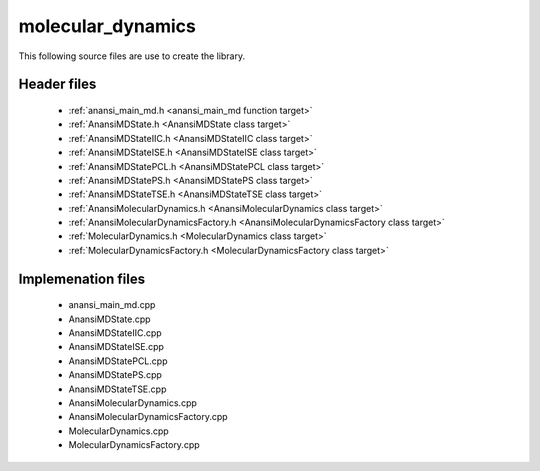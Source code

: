 molecular_dynamics
==================

This following source files are use to create the library.

Header files
------------

    * :ref:`anansi_main_md.h <anansi_main_md function target>`
    * :ref:`AnansiMDState.h <AnansiMDState class target>`
    * :ref:`AnansiMDStateIIC.h <AnansiMDStateIIC class target>`
    * :ref:`AnansiMDStateISE.h <AnansiMDStateISE class target>`
    * :ref:`AnansiMDStatePCL.h <AnansiMDStatePCL class target>`
    * :ref:`AnansiMDStatePS.h <AnansiMDStatePS class target>`
    * :ref:`AnansiMDStateTSE.h <AnansiMDStateTSE class target>`
    * :ref:`AnansiMolecularDynamics.h <AnansiMolecularDynamics class target>`
    * :ref:`AnansiMolecularDynamicsFactory.h <AnansiMolecularDynamicsFactory class target>`
    * :ref:`MolecularDynamics.h <MolecularDynamics class target>`
    * :ref:`MolecularDynamicsFactory.h <MolecularDynamicsFactory class target>`

Implemenation files
-------------------

    * anansi_main_md.cpp 
    * AnansiMDState.cpp 
    * AnansiMDStateIIC.cpp
    * AnansiMDStateISE.cpp
    * AnansiMDStatePCL.cpp
    * AnansiMDStatePS.cpp
    * AnansiMDStateTSE.cpp
    * AnansiMolecularDynamics.cpp
    * AnansiMolecularDynamicsFactory.cpp
    * MolecularDynamics.cpp
    * MolecularDynamicsFactory.cpp


